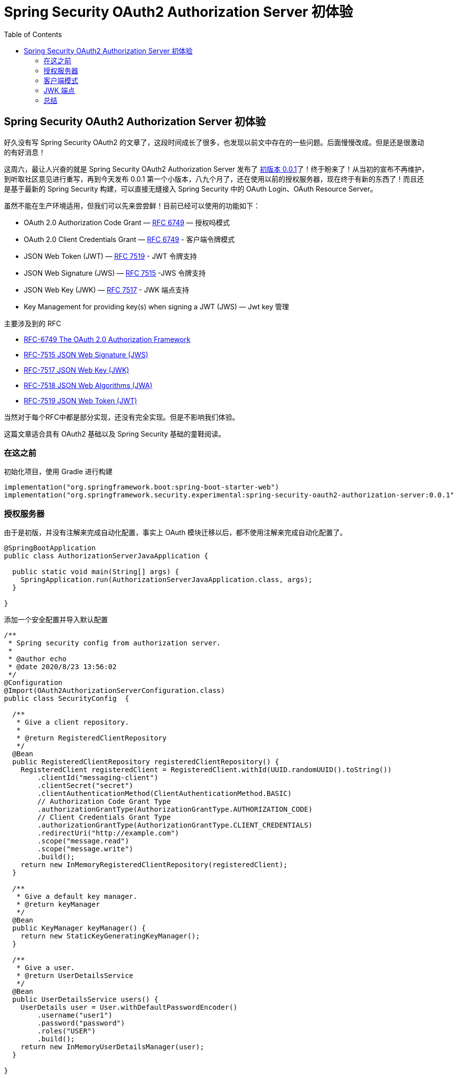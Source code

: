 = Spring Security OAuth2 Authorization Server 初体验
:page-description: 好久没有写 Spring Security OAuth2的文章了，这段时间成长了很多，也发现以前文中存在的一些问题。后面慢慢改成。但是还是很激动的有好消息！
:page-category: spring
:page-image: https://b3logfile.com/bing/20200415.jpg?imageView2/1/w/960/h/540/interlace/1/q/100
:page-href: /articles/2020/08/25/1598370094047.html
:page-created: 1598370094100
:page-modified: 1598370120551
:toc:

== Spring Security OAuth2 Authorization Server 初体验

好久没有写 Spring Security OAuth2
的文章了，这段时间成长了很多，也发现以前文中存在的一些问题。后面慢慢改成。但是还是很激动的有好消息！

这周六，最让人兴奋的就是 Spring Security OAuth2 Authorization Server
发布了 https://spring.io/blog/2020/08/21/get-the-very-first-bits-of-spring-authorization-server-0-0-1[初版本
0.0.1]了！终于盼来了！从当初的宣布不再维护，到听取社区意见进行重写，再到今天发布
0.0.1
第一个小版本，八九个月了，还在使用以前的授权服务器，现在终于有新的东西了！而且还是基于最新的
Spring Security 构建，可以直接无缝接入 Spring Security 中的 OAuth
Login、OAuth Resource Server。

虽然不能在生产环境适用，但我们可以先来尝尝鲜！目前已经可以使用的功能如下：

* OAuth 2.0 Authorization Code
Grant — https://tools.ietf.org/html/rfc6749#section-4.1[RFC 6749] —
授权吗模式
* OAuth 2.0 Client Credentials
Grant — https://tools.ietf.org/html/rfc6749#section-4.4[RFC 6749] -
客户端令牌模式
* JSON Web Token (JWT) — https://tools.ietf.org/html/rfc7519[RFC 7519] -
JWT 令牌支持
* JSON Web Signature (JWS) — https://tools.ietf.org/html/rfc7515[RFC
7515] -JWS 令牌支持
* JSON Web Key (JWK) — https://tools.ietf.org/html/rfc7517[RFC 7517] -
JWK 端点支持
* Key Management for providing key(s) when signing a JWT (JWS) — Jwt key
管理

主要涉及到的 RFC

* https://tools.ietf.org/html/rfc6749[RFC-6749 The OAuth 2.0
Authorization Framework]
* https://tools.ietf.org/html/rfc7515[RFC-7515 JSON Web Signature (JWS)]
* https://tools.ietf.org/html/rfc7517[RFC-7517 JSON Web Key (JWK)]
* https://tools.ietf.org/html/rfc7518[RFC-7518 JSON Web Algorithms
(JWA)]
* https://tools.ietf.org/html/rfc7519[RFC-7519 JSON Web Token (JWT)]

当然对于每个RFC中都是部分实现，还没有完全实现。但是不影响我们体验。

这篇文章适合具有 OAuth2 基础以及 Spring Security 基础的童鞋阅读。

=== 在这之前

初始化项目，使用 Gradle 进行构建

[source,kotlin]
----
implementation("org.springframework.boot:spring-boot-starter-web")
implementation("org.springframework.security.experimental:spring-security-oauth2-authorization-server:0.0.1"
----

=== 授权服务器

由于是初版，并没有注解来完成自动化配置，事实上 OAuth
模块迁移以后，都不使用注解来完成自动化配置了。

[source,java]
----
@SpringBootApplication
public class AuthorizationServerJavaApplication {

  public static void main(String[] args) {
    SpringApplication.run(AuthorizationServerJavaApplication.class, args);
  }

}
----

添加一个安全配置并导入默认配置

[source,java]
----
/**
 * Spring security config from authorization server.
 *
 * @author echo
 * @date 2020/8/23 13:56:02
 */
@Configuration
@Import(OAuth2AuthorizationServerConfiguration.class)
public class SecurityConfig  {

  /**
   * Give a client repository.
   *
   * @return RegisteredClientRepository
   */
  @Bean
  public RegisteredClientRepository registeredClientRepository() {
    RegisteredClient registeredClient = RegisteredClient.withId(UUID.randomUUID().toString())
        .clientId("messaging-client")
        .clientSecret("secret")
        .clientAuthenticationMethod(ClientAuthenticationMethod.BASIC)
        // Authorization Code Grant Type
        .authorizationGrantType(AuthorizationGrantType.AUTHORIZATION_CODE)
        // Client Credentials Grant Type
        .authorizationGrantType(AuthorizationGrantType.CLIENT_CREDENTIALS)
        .redirectUri("http://example.com")
        .scope("message.read")
        .scope("message.write")
        .build();
    return new InMemoryRegisteredClientRepository(registeredClient);
  }

  /**
   * Give a default key manager.
   * @return keyManager
   */
  @Bean
  public KeyManager keyManager() {
    return new StaticKeyGeneratingKeyManager();
  }

  /**
   * Give a user.
   * @return UserDetailsService
   */
  @Bean
  public UserDetailsService users() {
    UserDetails user = User.withDefaultPasswordEncoder()
        .username("user1")
        .password("password")
        .roles("USER")
        .build();
    return new InMemoryUserDetailsManager(user);
  }

}
----

我们在配置文件中做了如下几件事：

[arabic]
. 配置一个内存级的 `ClientRepository`，他实现了
`RegisteredClientRepository` 接口，可以通过实现这个接口完成其他的 store
进行存储客户端信息。
. 配置一个静态的
`KeyManaget`，初版没有只提供了一个，他的作用应该是为了管理多个 Key
的情况，对不同的应用使用不同的 Key 进行管理而不是所有的 OAuth2
客户端都使用同一个。这个是以前的授权服务器所没有的东西。
. 配置一个默认的用户信息的 `Service`，这个属于 `Spring Security`
的基础了，提供查询用户的服务。

==== 授权码模式

运行项目，然后按照授权码模式进行请求：

[arabic]
. 请求
http://127.0.0.1:8080/oauth2/authorize?client_id=messaging-client&redirect_uri=http://example.com&response_type=code&scope=message.read，在
URL 参数中进行指定客户端 id、授权类型、请求 scope 等。
. 使用用户 `user1` 进行登陆。
. 登陆成功后重定向到指定地址 example.com，其中包含 code 参数如下：
* http://example.com/?code=Yfwoy3Lkuu_pdLPG0ttn50ezbHeDmDLZJrGsZEwuwrY%3D
. 获取 code 参数 `Yfwoy3Lkuu_pdLPG0ttn50ezbHeDmDLZJrGsZEwuwrY%3D`，*进行
URL 解码*，一定要解码，否则找不到。解码后
`Yfwoy3Lkuu_pdLPG0ttn50ezbHeDmDLZJrGsZEwuwr=`。通过 POST 请求，获取
token。
* 编码的这里是一个坑，按照常理应该是由
进行解码的，不然每个客户端都需要自己来解码一遍肯定是不对的。已经提了一个
https://github.com/spring-projects-experimental/spring-authorization-server/issues/102[issue]

image::https://b3logfile.com/file/2020/08/solofetchupload2401606585440275624-b0493a47.png[Authorization]

image::https://b3logfile.com/file/2020/08/solofetchupload6968077758085459537-5e7e7c1f.png[image-20200825212051607]

=== 客户端模式

客户端模式没有什么好说的了，只验证请求头中的授权信息和 scope 而已。

image::https://b3logfile.com/file/2020/08/solofetchupload2906726793585363159-4b997cba.png[image-20200825212631184]

获取 token

image::https://b3logfile.com/file/2020/08/solofetchupload869172233136295980-242f2021.png[image-20200825212700050]

=== JWK 端点

在新版中，我们不需要自己去配置 JWK
端点了，已经帮我们弄好了，可以直接访问 `/oauth2/jwks` 查看

[source,json]
----
{
    "keys":[
        {
            "kty":"RSA",
            "e":"AQAB",
            "use":"sig",
            "kid":"fff84a76-437e-4198-8b99-e80171afa6fb",
            "alg":"RS256",
            "n":"pfeYq-vtmSwnI0FWveVyCB8jcrsgnY81RDr00yfggj8bPe6T53yNO4ghoY4f3noSGuU1vcT_7dUIGOcFT6A2SN0Omyta5XaMNGJfLZd9QSGApi4zbsaizXsbRPRkAGlcdq3SCYTylHcSP2hhL_Kxco4ZGCdbKHJEQY0mIQyAGZDLm_VPVGjpImuuzLhF3BPGJQbIR7H7qBjPkJPsHfflXV2jndQi-QWckRi_oIU2wEzLSHFKFAOzWotJbd-4LDiedM_SN9834NO2TdZULbcwuY2_i09BKxHP6I6FzQbAQLsDI484UdLa5pZjJ9mJxIZp0Da6AzFHSHtO4oKoR0muew"
        }
    ]
}
----

简单解释下：

[cols=",",options="header",]
|===
|Key |Value
|kty（Key Type） |标识与密钥一起使用的加密算法族，如``RSA''或``EC''。

|use（Public Key Use）
|标识公钥的预期用途。``use''参数用于指示是否使用公钥加密数据或验证数据上的签名。

|kid（Key ID） |用于匹配特定密钥。

|alg（Algorithm） |标识要与密钥一起使用的算法。

|e |RSA Key 的公共指数

|n |RSA 私钥参数
|===

JWK RSA 参考 https://tools.ietf.org/html/rfc7517#section-9.3[RSA Private
Key Representations and Blinding]。

其主要定义来自
https://github.com/spring-projects-experimental/spring-authorization-server/blob/master/oauth2-authorization-server/src/main/java/org/springframework/security/oauth2/server/authorization/web/JwkSetEndpointFilter.java#L98[org.springframework.security.oauth2.server.authorization.web.JwkSetEndpointFilter]。

未使用 JWK 前进行验证 token

image::https://b3logfile.com/file/2020/08/solofetchupload255189275893034017-eb2a0623.png[image-20200825231353232]

使用 JWK 进行验证 Token（在右下脚输入后，会自动更新左边的 JWS）

image::https://b3logfile.com/file/2020/08/solofetchupload2789815987656918357-fa395e92.png[image-20200825231558186]

=== 总结

先说说现在我发现的两个问题吧，见
https://github.com/spring-projects-experimental/spring-authorization-server/issues/102[issue
102].

[arabic]
. 回调地址中的 `code` 是经过 URL
编码的，但是他并没有为我们解，需要每个客户端进行解码。
. 请求 `/oauth2/token` 端点时，不能够携带 `client_id`
参数，如果携带了他授权的类型就是客户端的了， 源码中
https://github.com/spring-projects-experimental/spring-authorization-server/blob/master/oauth2-authorization-server/src/main/java/org/springframework/security/oauth2/server/authorization/authentication/OAuth2AuthorizationCodeAuthenticationProvider.java#L88[getPrincipal()]
得到的类型就是 `String` 的了。在
https://tools.ietf.org/html/rfc6749#section-4.1.3[RFC-6749
section-4.1.3]. 中提到

====
REQUIRED, if the client is not authenticating
with the authorization server as described in Section 3.2.1.

如果在请求头中设置了客户端令牌，那么这个参数可以不需要。但是当我传递正确的客户端id的时候他应该忽视或者对他进行验证，而不是抛出错误给我，因为我的方式是没有问题的。
====

其他的慢慢测看看。而这次默认的就是使用了JWT作为签名，生成 JWS 作为
token。JWE 可能还需要等一段时间。

